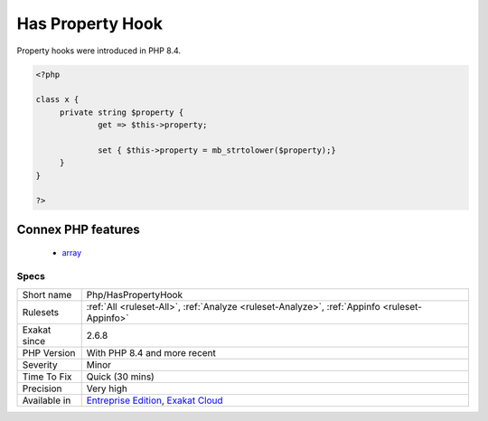 .. _php-haspropertyhook:

.. _has-property-hook:

Has Property Hook
+++++++++++++++++

.. meta::
	:description:
		Has Property Hook: The analyzed code makes use of property hooks.
	:twitter:card: summary_large_image
	:twitter:site: @exakat
	:twitter:title: Has Property Hook
	:twitter:description: Has Property Hook: The analyzed code makes use of property hooks
	:twitter:creator: @exakat
	:twitter:image:src: https://www.exakat.io/wp-content/uploads/2020/06/logo-exakat.png
	:og:image: https://www.exakat.io/wp-content/uploads/2020/06/logo-exakat.png
	:og:title: Has Property Hook
	:og:type: article
	:og:description: The analyzed code makes use of property hooks
	:og:url: https://exakat.readthedocs.io/en/latest/Reference/Rules/Has Property Hook.html
	:og:locale: en
.. raw:: html	<script type="application/ld+json">{"@context":"https:\/\/schema.org","@graph":[{"@type":"WebPage","@id":"https:\/\/php-tips.readthedocs.io\/en\/latest\/Reference\/Rules\/Php\/HasPropertyHook.html","url":"https:\/\/php-tips.readthedocs.io\/en\/latest\/Reference\/Rules\/Php\/HasPropertyHook.html","name":"Has Property Hook","isPartOf":{"@id":"https:\/\/www.exakat.io\/"},"datePublished":"Thu, 23 Jan 2025 14:24:26 +0000","dateModified":"Thu, 23 Jan 2025 14:24:26 +0000","description":"The analyzed code makes use of property hooks","inLanguage":"en-US","potentialAction":[{"@type":"ReadAction","target":["https:\/\/exakat.readthedocs.io\/en\/latest\/Has Property Hook.html"]}]},{"@type":"WebSite","@id":"https:\/\/www.exakat.io\/","url":"https:\/\/www.exakat.io\/","name":"Exakat","description":"Smart PHP static analysis","inLanguage":"en-US"}]}</script>The analyzed code makes use of property hooks. Property hooks are special methods, ``get`` and ``set``, which are called when a property is read or written. 

Property hooks were introduced in PHP 8.4.

.. code-block:: php
   
   <?php
   
   class x {
   	private string $property {
   		get => $this->property;
   		
   		set { $this->property = mb_strtolower($property);}
   	}
   }
   
   ?>
Connex PHP features
-------------------

  + `array <https://php-dictionary.readthedocs.io/en/latest/dictionary/array.ini.html>`_


Specs
_____

+--------------+-------------------------------------------------------------------------------------------------------------------------+
| Short name   | Php/HasPropertyHook                                                                                                     |
+--------------+-------------------------------------------------------------------------------------------------------------------------+
| Rulesets     | :ref:`All <ruleset-All>`, :ref:`Analyze <ruleset-Analyze>`, :ref:`Appinfo <ruleset-Appinfo>`                            |
+--------------+-------------------------------------------------------------------------------------------------------------------------+
| Exakat since | 2.6.8                                                                                                                   |
+--------------+-------------------------------------------------------------------------------------------------------------------------+
| PHP Version  | With PHP 8.4 and more recent                                                                                            |
+--------------+-------------------------------------------------------------------------------------------------------------------------+
| Severity     | Minor                                                                                                                   |
+--------------+-------------------------------------------------------------------------------------------------------------------------+
| Time To Fix  | Quick (30 mins)                                                                                                         |
+--------------+-------------------------------------------------------------------------------------------------------------------------+
| Precision    | Very high                                                                                                               |
+--------------+-------------------------------------------------------------------------------------------------------------------------+
| Available in | `Entreprise Edition <https://www.exakat.io/entreprise-edition>`_, `Exakat Cloud <https://www.exakat.io/exakat-cloud/>`_ |
+--------------+-------------------------------------------------------------------------------------------------------------------------+


